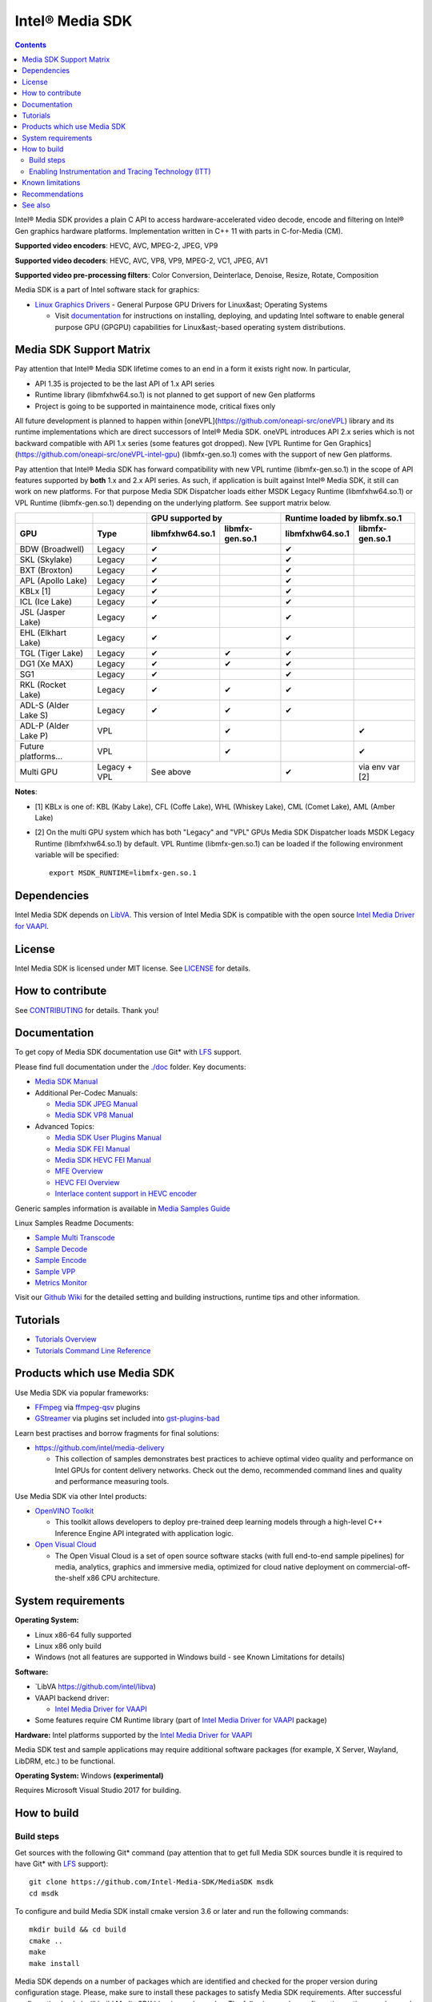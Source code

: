 Intel® Media SDK
================

.. contents::

Intel® Media SDK provides a plain C API to access hardware-accelerated video decode, encode and filtering on Intel® Gen graphics hardware platforms. Implementation written in C++ 11 with parts in C-for-Media (CM).

**Supported video encoders**: HEVC, AVC, MPEG-2, JPEG, VP9  

**Supported video decoders**: HEVC, AVC, VP8, VP9, MPEG-2, VC1, JPEG, AV1  

**Supported video pre-processing filters**: Color Conversion, Deinterlace, Denoise, Resize, Rotate, Composition  

Media SDK is a part of Intel software stack for graphics:

* `Linux Graphics Drivers <https://intel.com/linux-graphics-drivers>`_ - General Purpose GPU Drivers for Linux&ast; Operating Systems

  * Visit `documentation <https://dgpu-docs.intel.com>`_ for instructions on installing, deploying, and updating Intel software to enable general purpose GPU (GPGPU) capabilities for Linux&ast;-based operating system distributions.

Media SDK Support Matrix
------------------------

Pay attention that Intel® Media SDK lifetime comes to an end in a form it
exists right now. In particular, 

* API 1.35 is projected to be the last API of 1.x API series
* Runtime library (libmfxhw64.so.1) is not planned to get support of new Gen platforms
* Project is going to be supported in maintainence mode, critical fixes only

All future development is planned to happen within
[oneVPL](https://github.com/oneapi-src/oneVPL) library and its runtime
implementations which are direct successors of Intel® Media SDK. oneVPL introduces
API 2.x series which is not backward compatible with API 1.x series (some
features got dropped). New [VPL Runtime for Gen Graphics](https://github.com/oneapi-src/oneVPL-intel-gpu)
(libmfx-gen.so.1) comes with the support of new Gen platforms.

Pay attention that Intel® Media SDK has forward compatibility with new VPL
runtime (libmfx-gen.so.1) in the scope of API features supported by **both** 1.x
and 2.x API series. As such, if application is built against Intel® Media
SDK, it still can work on new platforms. For that purpose Media SDK Dispatcher
loads either MSDK Legacy Runtime (libmfxhw64.so.1) or VPL Runtime (libmfx-gen.so.1)
depending on the underlying platform. See support matrix below.

+----------------------+--------------+-----------------------------------+-----------------------------------+
|                      |              | GPU supported by                  | Runtime loaded by libmfx.so.1     |
+----------------------+--------------+-----------------+-----------------+-----------------+-----------------+
| GPU                  | Type         | libmfxhw64.so.1 | libmfx-gen.so.1 | libmfxhw64.so.1 | libmfx-gen.so.1 |
+======================+==============+=================+=================+=================+=================+
| BDW (Broadwell)      | Legacy       | ✔               |                 | ✔               |                 |
+----------------------+--------------+-----------------+-----------------+-----------------+-----------------+
| SKL (Skylake)        | Legacy       | ✔               |                 | ✔               |                 |
+----------------------+--------------+-----------------+-----------------+-----------------+-----------------+
| BXT (Broxton)        | Legacy       | ✔               |                 | ✔               |                 |
+----------------------+--------------+-----------------+-----------------+-----------------+-----------------+
| APL (Apollo Lake)    | Legacy       | ✔               |                 | ✔               |                 |
+----------------------+--------------+-----------------+-----------------+-----------------+-----------------+
| KBLx [1]             | Legacy       | ✔               |                 | ✔               |                 |
+----------------------+--------------+-----------------+-----------------+-----------------+-----------------+
| ICL (Ice Lake)       | Legacy       | ✔               |                 | ✔               |                 |
+----------------------+--------------+-----------------+-----------------+-----------------+-----------------+
| JSL (Jasper Lake)    | Legacy       | ✔               |                 | ✔               |                 |
+----------------------+--------------+-----------------+-----------------+-----------------+-----------------+
| EHL (Elkhart Lake)   | Legacy       | ✔               |                 | ✔               |                 |
+----------------------+--------------+-----------------+-----------------+-----------------+-----------------+
| TGL (Tiger Lake)     | Legacy       | ✔               | ✔               | ✔               |                 |
+----------------------+--------------+-----------------+-----------------+-----------------+-----------------+
| DG1 (Xe MAX)         | Legacy       | ✔               | ✔               | ✔               |                 |
+----------------------+--------------+-----------------+-----------------+-----------------+-----------------+
| SG1                  | Legacy       | ✔               |                 | ✔               |                 |
+----------------------+--------------+-----------------+-----------------+-----------------+-----------------+
| RKL (Rocket Lake)    | Legacy       | ✔               | ✔               | ✔               |                 |
+----------------------+--------------+-----------------+-----------------+-----------------+-----------------+
| ADL-S (Alder Lake S) | Legacy       | ✔               | ✔               | ✔               |                 |
+----------------------+--------------+-----------------+-----------------+-----------------+-----------------+
| ADL-P (Alder Lake P) | VPL          |                 | ✔               |                 | ✔               |
+----------------------+--------------+-----------------+-----------------+-----------------+-----------------+
| Future platforms...  | VPL          |                 | ✔               |                 | ✔               |
+----------------------+--------------+-----------------+-----------------+-----------------+-----------------+
| Multi GPU            | Legacy + VPL | See above                         | ✔               | via env var [2] |
+----------------------+--------------+-----------------+-----------------+-----------------+-----------------+

**Notes**:

* [1] KBLx is one of: KBL (Kaby Lake), CFL (Coffe Lake), WHL (Whiskey Lake), CML (Comet Lake), AML (Amber Lake)
* [2] On the multi GPU system which has both "Legacy" and "VPL" GPUs Media SDK Dispatcher loads MSDK Legacy
  Runtime (libmfxhw64.so.1) by default. VPL Runtime (libmfx-gen.so.1) can be loaded if the following environment
  variable will be specified::

    export MSDK_RUNTIME=libmfx-gen.so.1

Dependencies
------------

Intel Media SDK depends on `LibVA <https://github.com/intel/libva/>`_.
This version of Intel Media SDK is compatible with the open source `Intel Media Driver for VAAPI <https://github.com/intel/media-driver>`_.

License
-------

Intel Media SDK is licensed under MIT license. See `LICENSE <./LICENSE>`_ for details.

How to contribute
-----------------

See `CONTRIBUTING <./CONTRIBUTING.md>`_ for details. Thank you!

Documentation
-------------

To get copy of Media SDK documentation use Git* with `LFS <https://git-lfs.github.com/>`_ support.

Please find full documentation under the `./doc <./doc>`_ folder. Key documents:

* `Media SDK Manual <./doc/mediasdk-man.md>`_
* Additional Per-Codec Manuals:

  * `Media SDK JPEG Manual <./doc/mediasdkjpeg-man.md>`_
  * `Media SDK VP8 Manual <./doc/mediasdkvp8-man.md>`_

* Advanced Topics:

  * `Media SDK User Plugins Manual <./doc/mediasdkusr-man.md>`_
  * `Media SDK FEI Manual <./doc/mediasdkfei-man.md>`_
  * `Media SDK HEVC FEI Manual <./doc/mediasdkhevcfei-man.md>`_
  * `MFE Overview <./doc/MFE-Overview.md>`_
  * `HEVC FEI Overview <./doc/HEVC_FEI_overview.pdf>`_
  * `Interlace content support in HEVC encoder <./doc/mediasdk_hevc_interlace_whitepaper.md>`_

Generic samples information is available in `Media Samples Guide <./doc/samples/Media_Samples_Guide_Linux.md>`_

Linux Samples Readme Documents:

* `Sample Multi Transcode <./doc/samples/readme-multi-transcode_linux.md>`_
* `Sample Decode <./doc/samples/readme-decode_linux.md>`_
* `Sample Encode <./doc/samples/readme-encode_linux.md>`_
* `Sample VPP <./doc/samples/readme-vpp_linux.md>`_
* `Metrics Monitor <./doc/samples/readme-metrics_monitor_linux.md>`_

Visit our `Github Wiki <https://github.com/Intel-Media-SDK/MediaSDK/wiki>`_ for the detailed setting and building instructions, runtime tips and other information.

Tutorials
---------

* `Tutorials Overview <./doc/tutorials/mediasdk-tutorials-readme.md>`_
* `Tutorials Command Line Reference <./doc/tutorials/mediasdk-tutorials-cmd-reference.md>`_

Products which use Media SDK
----------------------------

Use Media SDK via popular frameworks:

* `FFmpeg <http://ffmpeg.org/>`_ via `ffmpeg-qsv <https://trac.ffmpeg.org/wiki/Hardware/QuickSync>`_ plugins
* `GStreamer <https://gstreamer.freedesktop.org/>`_ via plugins set included
  into `gst-plugins-bad <https://gitlab.freedesktop.org/gstreamer/gst-plugins-bad>`_

Learn best practises and borrow fragments for final solutions:

* https://github.com/intel/media-delivery

  * This collection of samples demonstrates best practices to achieve optimal video quality and
    performance on Intel GPUs for content delivery networks. Check out the demo, recommended command
    lines and quality and performance measuring tools.

Use Media SDK via other Intel products:

* `OpenVINO Toolkit <https://github.com/openvinotoolkit/openvino>`_

  * This toolkit allows developers to deploy pre-trained deep learning models through a high-level C++ Inference Engine API integrated with application logic.

* `Open Visual Cloud <https://github.com/OpenVisualCloud>`_

  * The Open Visual Cloud is a set of open source software stacks (with full end-to-end sample pipelines) for media, analytics, graphics and immersive media, optimized for cloud native deployment on commercial-off-the-shelf x86 CPU architecture.

System requirements
-------------------

**Operating System:**

* Linux x86-64 fully supported
* Linux x86 only build
* Windows (not all features are supported in Windows build - see Known Limitations for details)

**Software:**

* `LibVA https://github.com/intel/libva)
* VAAPI backend driver:

  * `Intel Media Driver for VAAPI <https://github.com/intel/media-driver>`_

* Some features require CM Runtime library (part of `Intel Media Driver for VAAPI <https://github.com/intel/media-driver>`_ package)

**Hardware:** Intel platforms supported by the `Intel Media Driver for VAAPI <https://github.com/intel/media-driver>`_

Media SDK test and sample applications may require additional software packages (for example, X Server, Wayland, LibDRM, etc.) to be functional.

**Operating System:** Windows **(experimental)**

Requires Microsoft Visual Studio 2017 for building.

How to build
------------

Build steps
~~~~~~~~~~~

Get sources with the following Git* command (pay attention that to get full Media SDK sources bundle it is required to have Git* with `LFS <https://git-lfs.github.com/>`_
support)::

  git clone https://github.com/Intel-Media-SDK/MediaSDK msdk
  cd msdk

To configure and build Media SDK install cmake version 3.6 or later and run the following commands::

  mkdir build && cd build
  cmake ..
  make
  make install

Media SDK depends on a number of packages which are identified and checked for the proper version during configuration stage. Please, make sure to install these packages to satisfy Media SDK requirements. After successful configuration 'make' will build Media SDK binaries and samples. The following cmake configuration options can be used to customize the build:

+--------------------+-----------------------------+----------------------------------------------------------------------------------------------------+
| Option             | Values                      | Description                                                                                        |
+====================+=============================+====================================================================================================+
| API                | master, latest, major.minor | Build mediasdk library with specified API. 'latest'                                                |
|                    |                             | will enable experimental features. 'master' will                                                   |
|                    |                             | configure the most recent available published API                                                  |
|                    |                             | (default: master).                                                                                 |
+--------------------+-----------------------------+----------------------------------------------------------------------------------------------------+
| ENABLE_OPENCL      | ``ON|OFF``                  | Enable OpenCL dependent code to be built (default: ON)                                             |
+--------------------+-----------------------------+----------------------------------------------------------------------------------------------------+
| ENABLE_X11_DRI3    | ``ON|OFF``                  | Enable X11 DRI3 dependent code to be built (default: OFF)                                          |
+--------------------+-----------------------------+----------------------------------------------------------------------------------------------------+
| ENABLE_WAYLAND     | ``ON|OFF``                  | Enable Wayland dependent code to be built (default: OFF)                                           |
+--------------------+-----------------------------+----------------------------------------------------------------------------------------------------+
| ENABLE_ITT         | ``ON|OFF``                  | Enable ITT (VTune) instrumentation support (default: OFF)                                          |
+--------------------+-----------------------------+----------------------------------------------------------------------------------------------------+
| ENABLE_TEXTLOG     | ``ON|OFF``                  | Enable textlog trace support (default: OFF)                                                        |
+--------------------+-----------------------------+----------------------------------------------------------------------------------------------------+
| ENABLE_STAT        | ``ON|OFF``                  | Enable stat trace support (default: OFF)                                                           |
+--------------------+-----------------------------+----------------------------------------------------------------------------------------------------+
| BUILD_ALL          | ``ON|OFF``                  | Build all the BUILD_* targets below (default: OFF)                                                 |
+--------------------+-----------------------------+----------------------------------------------------------------------------------------------------+
| BUILD_RUNTIME      | ``ON|OFF``                  | Build mediasdk runtime, library and plugins (default: ON)                                          |
+--------------------+-----------------------------+----------------------------------------------------------------------------------------------------+
| BUILD_SAMPLES      | ``ON|OFF``                  | Build samples (default: ON)                                                                        |
+--------------------+-----------------------------+----------------------------------------------------------------------------------------------------+
| BUILD_TESTS        | ``ON|OFF``                  | Build unit tests (default: OFF)                                                                    |
+--------------------+-----------------------------+----------------------------------------------------------------------------------------------------+
| USE_SYSTEM_GTEST   | ``ON|OFF``                  | Use system gtest version instead of bundled (default: OFF)                                         |
+--------------------+-----------------------------+----------------------------------------------------------------------------------------------------+
| BUILD_TOOLS        | ``ON|OFF``                  | Build tools (default: OFF)                                                                         |
+--------------------+-----------------------------+----------------------------------------------------------------------------------------------------+
| MFX_ENABLE_KERNELS | ``ON|OFF``                  | Build mediasdk with                                                                                |
|                    |                             | `media shaders <https://github.com/Intel-Media-SDK/MediaSDK/wiki/Media-SDK-Shaders-(EU-Kernels)>`_ |
|                    |                             | support (default: ON)                                                                              |
+--------------------+-----------------------------+----------------------------------------------------------------------------------------------------+

The following cmake settings can be used to adjust search path locations for some components Media SDK build may depend on:

+------------------+-------------------+---------------------------------------------+
| Setting          | Values            | Description                                 |
+==================+===================+=============================================+
| CMAKE_ITT_HOME   | Valid system path | Location of ITT installation,               |
|                  |                   | takes precendence over ``CMAKE_VTUNE_HOME`` |
|                  |                   | (by default not defined)                    |
+------------------+-------------------+---------------------------------------------+
| CMAKE_VTUNE_HOME | Valid system path | Location of VTune installation              |
|                  |                   | (default: /opt/intel/vtune_amplifier)       |
+------------------+-------------------+---------------------------------------------+

Visit our [Github Wiki](https://github.com/Intel-Media-SDK/MediaSDK/wiki) for advanced topics on setting and building Media SDK.

Enabling Instrumentation and Tracing Technology (ITT)
~~~~~~~~~~~~~~~~~~~~~~~~~~~~~~~~~~~~~~~~~~~~~~~~~~~~~

To enable the Instrumentation and Tracing Technology (ITT) API you need to:

* Either install `Intel® VTune™ Amplifier <https://software.intel.com/en-us/intel-vtune-amplifier-xe>`_
* Or manually build an open source version (see `IntelSEAPI <https://github.com/intel/IntelSEAPI/tree/master/ittnotify>`_ for details)

and configure Media SDK with the -DENABLE_ITT=ON. In case of VTune it will be searched in the default location (/opt/intel/vtune_amplifier). You can adjust ITT search path with either CMAKE_ITT_HOME or CMAKE_VTUNE_HOME.

Once Media SDK was built with ITT support, enable it in a runtime creating per-user configuration file ($HOME/.mfx_trace) or a system wide configuration file (/etc/mfx_trace) with the following
content::

  Output=0x10

Known limitations
-----------------

Windows build contains only samples and dispatcher library. MediaSDK library DLL is provided with Windows GFX driver.

Recommendations
---------------

* In case of GCC compiler it is strongly recommended to use GCC version 6 or later since that's the first GCC version which has non-experimental support of C++11 being used in Media SDK.

See also
--------

Intel Media SDK: https://software.intel.com/en-us/media-sdk
